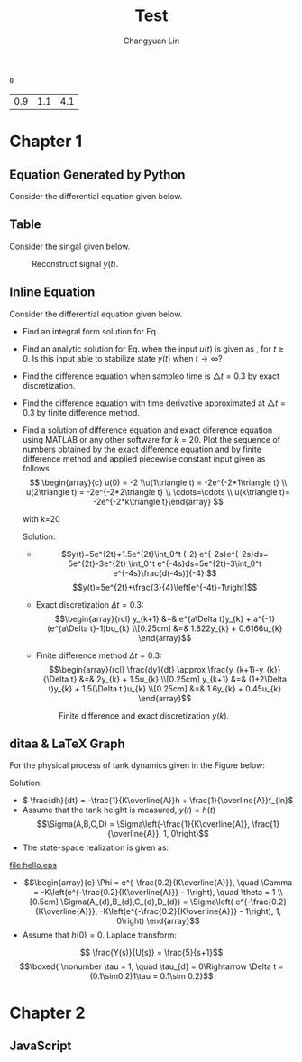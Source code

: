 #+TITLE: Test
#+AUTHOR: Changyuan Lin
#+EMAIL: linchangyuan1996@gmail.com
#+Latex_header: \usepackage[pdftex]{insdljs}
#+Latex_header: \newcommand{\aDE}[4]{\begin{center}\begin{equation}\label{#4}\frac{{dy(t)}}{{dt}} -#1y(t) = #2u(t),y(0) = #3 \end{equation}\end{center}}
#+Latex_header: \newcommand\tugHello{Hello World!}
#+Latex_header:\begin{insDLJS}{mydljs}{My Private DLJS}function HelloWorld() { app.alert("\tugHello", 3); }\end{insDLJS}
#+Name: isShell
#+Begin_src python :var isShell=1 :exports none
return isShell
#+end_src

#+RESULTS: isShell
: 0

#+Name: par
#+Begin_src python :var input="0000777" :exports none
import numpy as np
a=np.arange(0.1,2,0.2)
b=np.arange(0.1,2,0.2)
Y_0=np.arange(0.1,5,0.5)
par=[round((a[eval(input[4])]),1),round(b[eval(input[5])],1),round(Y_0[eval(input[6])],1)]
return par
#+end_src

#+RESULTS: par
| 0.9 | 1.1 | 4.1 |
* Chapter 1
** Equation Generated by Python
Consider the differential equation given below.
#+Name: Generate_Equation1
#+Begin_src python :var texCommName="aDE" :var ParNum=3 :var par=par :var label="eq1" :var isShell=isShell :results value raw :exports results
if(isShell==1):
    st="\\"+texCommName
else:
    st="\(\\"+texCommName
for i in range(ParNum):
    st+="{"+str(par[i])+"}"
st+="{"+label+"}"
if(isShell==0):
    st+="\)"
return st
#+end_src

#+RESULTS: Generate_Equation1
** Table
Consider the singal given below.
#+BEGIN_COMMENT
#+tblname: signal 
|  k | y |
|----+---|
|  0 | 2 |
|  2 | 2 |
|  2 | 4 |
|  4 | 4 |
|  6 | 4 |
|  6 | 3 |
|  8 | 3 |
|  8 | 2 |
| 10 | 8 |
#+TBLFM:
#+END_COMMENT

#+RESULTS:

#+Begin_src python :var fname="plot.png" :var signal=signal :results file :exports results
import matplotlib.pyplot as plt
k, y =zip(*signal)
fig = plt.figure()
axes = fig.add_subplot(1,1,1)
axes.plot(k, y, marker='o')
fig.savefig(fname)
return fname
#+end_src

   #+ATTR_LATEX: :width 0.5in :placement [!htpb]
   #+CAPTION: Reconstruct signal \(y(t)\).
   #+LABEL: FIG:fig2
   #+NAME: FIG:fig2
   #+RESULTS:
   [[file:plot.png]]
  
** Inline Equation
Consider the differential equation given below.
#+Name: Generate_Equation2
#+Begin_src python :var texCommName="aDE" :var ParNum=3 :var par=par :var label="eq2" :var isShell=isShell :results value raw :exports results
if(isShell==1):
    st="\\"+texCommName
else:
    st="\(\\"+texCommName
for i in range(ParNum):
    st+="{"+str(par[i])+"}"
st+="{"+label+"}"
if(isShell==0):
    st+="\)"
return st
#+end_src

#+RESULTS: Generate_Equation2
#+Name: Generate_eqq
#+Begin_src python :results value raw :exports results
return "#+MACRO: eqq 123"
#+end_src
#+RESULTS: Generate_eqq

   - Find an integral form solution for Eq.\ref{eq2}.
   - Find an analytic solution for Eq.\ref{eq2} when the input \(u(t)\) is  given as , for \(t\ge 0\). Is this input able to stabilize state \(y(t)\) when \( t\rightarrow  \infty\)?
   - Find the difference equation when sampleo time is \(\triangle t=0.3\) by exact discretization.
   - Find the difference equation with time derivative approximated at \(\triangle t=0.3\) by finite difference method.
   - Find a solution of difference equation and exact diference equation using  MATLAB or any other software for \(k=20\).  Plot the sequence of numbers obtained by the exact difference equation and by finite difference method and applied piecewise constant input given as follows
     \[ \begin{array}{c} u(0) = -2 \\u(1\triangle t) = -2e^{-2*1\triangle t} \\ u(2\triangle t) = -2e^{-2*2\triangle t} \\ \cdots=\cdots \\ u(k\triangle t)= -2e^{-2*k\triangle t}\end{array} \]

     with k=20

     Solution:







     - \[y(t)=5e^{2t}+1.5e^{2t}\int_0^t (-2) e^{-2s}e^{-2s}ds= 5e^{2t}-3e^{2t} \int_0^t e^{-4s}ds=5e^{2t}-3\int_0^t e^{-4s}\frac{d(-4s)}{-4} \]
       \[y(t)=5e^{2t}+\frac{3}{4}\left[e^{-4t}-1\right]\]
     - Exact discretization \(\Delta t = 0.3\):
       \[\begin{array}{rcl}
       y_{k+1} &=& e^{a\Delta t}y_{k} + a^{-1}(e^{a\Delta t}-1)bu_{k} \\[0.25cm]
       &=& 1.822y_{k} + 0.6166u_{k}
       \end{array}\]

     - Finite difference method \(\Delta t=0.3\):
       \[\begin{array}{rcl}  \frac{dy}{dt} \approx \frac{y_{k+1}-y_{k}}{\Delta t} &=& 2y_{k} + 1.5u_{k} \\[0.25cm]
         y_{k+1} &=& (1+2\Delta t)y_{k} + 1.5(\Delta t )u_{k} \\[0.25cm]
         &=& 1.6y_{k} + 0.45u_{k}
         \end{array}\]
   
    #+Begin_src python :var fname="plot1.png" :results file :exports results
     import matplotlib.pyplot as plt
     import numpy as np
     from math import exp
     k=20
     ye_p=np.arange(0,k,1)
     ye_p[0]=5;Y=5;
     yd_p=np.arange(0,k,1)
     yd_p[0]=5;Yd=5;
     x=np.arange(0,k,1)

     for k in range(1,k):
         Y=1.822*Y+0.6166*(-2*exp((k-1)*0.3))
	 Yd=1.6*Yd+0.45*(-2*exp((k-1)*0.3))
	 ye_p[k]=Y
	 yd_p[k]=Yd

     fig = plt.figure()
     axes = fig.add_subplot(1,1,1)
     axes.plot(x,ye_p, marker='o')
     axes.plot(x,yd_p, marker='+')
     plt.ylabel('y exact -o- and y approx -+-')
     fig.savefig(fname)
     return fname
     #+end_src
    #+ATTR_LATEX: :width 4in :placement [!htpb]
    #+CAPTION: Finite difference and exact discretization \(y(k)\).
    #+LABEL: FIG:fig3
    #+NAME: FIG:fig3
    #+RESULTS:
    [[file:plot1.png]]



** ditaa & LaTeX Graph
   For the physical process of tank dynamics given in the Figure below:

#+BEGIN_LATEX
\vspace{0.2in}
\setlength{\unitlength}{1cm}
\begin{picture}(1, 1)
  \put(5, 0.9){\vector(1, 0){1.8}}
  \put(6.8, 0.9){\vector(0,-1){0.7}}
  \put(5.5,1.1){{$f_{in}(t)$}}   
  \put(6.3, 0.25){\line(0,-1){1.9}}
  \put(8.2, 0.25){\line(0,-1){1.9}}
  \put(6.3,-1.95){\framebox(1.9,1.9)}
  \put(8., -1.95){\vector(1,0){2.5}}  
  \put(9.6, -2.1){\line(0,0){0.4}}  
  \put(9.3, -2.1){\line(0,0){0.4}}  
  \put(9.3, -2.1){\line(3,4){0.3}}  
  \put(9.3, -1.75){\line(3,-4){0.3}}  
  \put(9.45,-2.){\line(0,1){0.5}}
  \put(9.15,-1.5){\line(1,0){0.5}}
   \put(10.7,-2){{$f_{out}(t)$}}  
   \put(9.3,-1.25){{$K$}}  
    \put(5.5,-1.25){{$h(t)$}}  
\end{picture}
\vspace{0.7in}
#+END_LATEX


     Solution:
     - \( \frac{dh}{dt} = -\frac{1}{K\overline{A}}h + \frac{1}{\overline{A}}f_{in}\)
     - Assume that the tank height is measured, \(y(t) = h(t)\)
       \[\Sigma(A,B,C,D) = \Sigma\left(-\frac{1}{K\overline{A}}, \frac{1}{\overline{A}}, 1, 0\right)\]
     - The state-space realization is given as:

#+begin_src ditaa :file hello.png :results file :exports results

                                                   
          fin       +-----+       /----\  dh/dt    |\   
          --------->|1/A  |------>|+   |---------->+ \------------> y
                    +-----+       \----/           | /      |
		                    ^              |/       |
                                    |                       |
				    |                       |
                                    |  +--------+           |
				    +<-|-1/(KA) |<----------+
				       +--------+
#+end_src

 #+ATTR_LATEX: :height 1.5in :width 3in :placement [!htpb] :caption {\caption{Block diagram elements.}}
 #+CAPTION: Block diagram elements
 #+NAME: fig:fig1
 #+RESULTS:
 [[file:hello.eps]]

      - \[\begin{array}{c}
        \Phi = e^{-\frac{0.2}{K\overline{A}}}, \quad \Gamma = -K\left(e^{-\frac{0.2}{K\overline{A}}} - 1\right), \quad \theta = 1 \\[0.5cm]
        \Sigma(A_{d},B_{d},C_{d},D_{d}) = \Sigma\left( e^{-\frac{0.2}{K\overline{A}}}, -K\left(e^{-\frac{0.2}{K\overline{A}}} - 1\right), 1, 0\right)
        \end{array}\]
      - Assume that \(h(0) = 0\). Laplace transform:
	\[ \frac{Y(s)}{U(s)} = \frac{5}{s+1}\]
	\[\boxed{ \nonumber  \tau = 1, \quad \tau_{d} = 0\Rightarrow \Delta t = (0.1\sim0.2)1\tau = 0.1\sim 0.2}\]

* Chapter 2
** JavaScript
#+BEGIN_LATEX
\begin{Form} % a hyperref environment, needed for \PushButton
% use built in form button of hyperref
Push \PushButton[name=myButton,onclick={HelloWorld();}]{Button}
\end{Form}
#+END_LATEX
